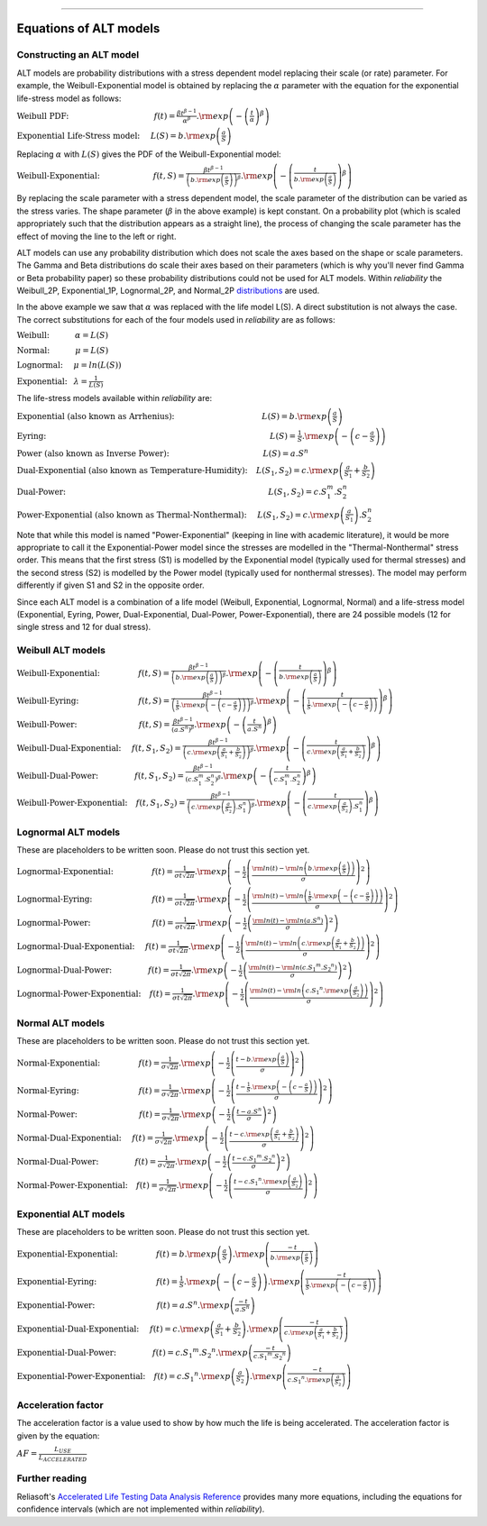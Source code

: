 .. image:: images/logo.png

-------------------------------------

Equations of ALT models
'''''''''''''''''''''''

Constructing an ALT model
"""""""""""""""""""""""""

ALT models are probability distributions with a stress dependent model replacing their scale (or rate) parameter. For example, the Weibull-Exponential model is obtained by replacing the :math:`\alpha` parameter with the equation for the exponential life-stress model as follows:

:math:`\text{Weibull PDF:} \hspace{40mm} f(t) = \frac{\beta t^{ \beta - 1}}{ \alpha^ \beta} .{\rm exp} \left( -\left(\frac{t}{\alpha }\right)^ \beta \right)`

:math:`\text{Exponential Life-Stress model:} \hspace{5mm} L(S) = b.{\rm exp} \left( \frac{a}{S} \right)`

Replacing :math:`\alpha` with :math:`L(S)` gives the PDF of the Weibull-Exponential model:

:math:`\text{Weibull-Exponential:} \hspace{25mm} f(t,S) = \frac{\beta t^{ \beta - 1}}{ \left(b.{\rm exp}\left(\frac{a}{S} \right) \right)^ \beta} .{\rm exp} \left(-\left(\frac{t}{b.{\rm exp}\left(\frac{a}{S} \right)}\right)^ \beta \right)`

By replacing the scale parameter with a stress dependent model, the scale parameter of the distribution can be varied as the stress varies. The shape parameter (:math:`\beta` in the above example) is kept constant. On a probability plot (which is scaled appropriately such that the distribution appears as a straight line), the process of changing the scale parameter has the effect of moving the line to the left or right.

ALT models can use any probability distribution which does not scale the axes based on the shape or scale parameters. The Gamma and Beta distributions do scale their axes based on their parameters (which is why you'll never find Gamma or Beta probability paper) so these probability distributions could not be used for ALT models. Within `reliability` the Weibull_2P, Exponential_1P, Lognormal_2P, and Normal_2P `distributions <https://reliability.readthedocs.io/en/latest/Equations%20of%20supported%20distributions.html>`_ are used.

In the above example we saw that :math:`\alpha` was replaced with the life model L(S). A direct substitution is not always the case. The correct substitutions for each of the four models used in `reliability` are as follows:

:math:`\text{Weibull:} \hspace{12mm} \alpha = L(S)`

:math:`\text{Normal:} \hspace{12mm} \mu = L(S)`

:math:`\text{Lognormal:} \hspace{5mm} \mu = ln \left( L(S) \right)`

:math:`\text{Exponential:} \hspace{3mm} \lambda = \frac{1}{L(S)}`

The life-stress models available within `reliability` are:

:math:`\text{Exponential (also known as Arrhenius):} \hspace{41mm} L(S) = b.{\rm exp} \left(\frac{a}{S} \right)`

:math:`\text{Eyring:} \hspace{105mm} L(S) = \frac{1}{S} .{\rm exp} \left( - \left( c - \frac{a}{S} \right) \right)`

:math:`\text{Power (also known as Inverse Power):} \hspace{44mm} L(S) = a.S^n`

:math:`\text{Dual-Exponential (also known as Temperature-Humidity):} \hspace{4mm} L({S_1},{S_2}) = c.{\rm exp} \left(\frac{a}{S_1} + \frac{b}{S_2} \right)`

:math:`\text{Dual-Power:} \hspace{95mm} L(S_1,S_2) = c.S_1^m.S_2^n`

:math:`\text{Power-Exponential (also known as Thermal-Nonthermal):} \hspace{5mm} L(S_1,S_2) = c.{\rm exp} \left(\frac{a}{S_1} \right).S_2^n`

Note that while this model is named "Power-Exponential" (keeping in line with academic literature), it would be more appropriate to call it the Exponential-Power model since the stresses are modelled in the "Thermal-Nonthermal" stress order. This means that the first stress (S1) is modelled by the Exponential model (typically used for thermal stresses) and the second stress (S2) is modelled by the Power model (typically used for nonthermal stresses). The model may perform differently if given S1 and S2 in the opposite order.

Since each ALT model is a combination of a life model (Weibull, Exponential, Lognormal, Normal) and a life-stress model (Exponential, Eyring, Power, Dual-Exponential, Dual-Power, Power-Exponential), there are 24 possible models (12 for single stress and 12 for dual stress).

Weibull ALT models
""""""""""""""""""

:math:`\text{Weibull-Exponential:} \hspace{18mm} f(t,S) = \frac{\beta t^{ \beta - 1}}{ \left(b.{\rm exp}\left(\frac{a}{S} \right) \right)^ \beta} .{\rm exp} \left(-\left(\frac{t}{b.{\rm exp}\left(\frac{a}{S} \right) }\right)^ \beta \right)` 

:math:`\text{Weibull-Eyring:} \hspace{28mm} f(t,S) = \frac{\beta t^{ \beta - 1}}{ \left(\frac{1}{S} .{\rm exp} \left( - \left( c - \frac{a}{S} \right) \right) \right)^ \beta} .{\rm exp} \left(-\left(\frac{t}{\frac{1}{S} .{\rm exp} \left( - \left( c - \frac{a}{S} \right) \right) }\right)^ \beta \right)` 

:math:`\text{Weibull-Power:} \hspace{29mm} f(t,S) = \frac{\beta t^{ \beta - 1}}{ \left( a.S^n \right)^ \beta}. {\rm exp}\left(-\left(\frac{t}{ a.S^n }\right)^ \beta \right)` 

:math:`\text{Weibull-Dual-Exponential:} \hspace{5mm} f(t,S_1,S_2) = \frac{\beta t^{ \beta - 1}}{ \left( c.{\rm exp} \left(\frac{a}{S_1} + \frac{b}{S_2} \right) \right)^ \beta}. {\rm exp}\left(-\left(\frac{t}{ c.{\rm exp} \left(\frac{a}{S_1} + \frac{b}{S_2} \right) }\right)^ \beta \right)` 

:math:`\text{Weibull-Dual-Power:} \hspace{17mm} f(t,S_1,S_2) = \frac{\beta t^{ \beta - 1}}{ \left( c.S_1^m.S_2^n \right)^ \beta} .{\rm exp}\left(-\left(\frac{t}{c.S_1^m.S_2^n }\right)^ \beta \right)` 

:math:`\text{Weibull-Power-Exponential:} \hspace{4mm} f(t,S_1,S_2) = \frac{\beta t^{ \beta - 1}}{ \left( c.{\rm exp} \left(\frac{a}{S_2} \right).S_1^n \right)^ \beta} .{\rm exp}\left(-\left(\frac{t}{c.{\rm exp} \left(\frac{a}{S_2} \right).S_1^n}\right)^ \beta \right)` 
 
Lognormal ALT models
""""""""""""""""""""

These are placeholders to be written soon. Please do not trust this section yet.

:math:`\text{Lognormal-Exponential:} \hspace{18mm} f(t) = \frac{1}{\sigma t \sqrt{2\pi}} . {\rm exp} \left(-\frac{1}{2} \left(\frac{{\rm ln}(t)-{\rm ln}\left(b.{\rm exp}\left(\frac{a}{S} \right) \right)}{\sigma}\right)^2\right)`

:math:`\text{Lognormal-Eyring:} \hspace{28mm} f(t) = \frac{1}{\sigma t \sqrt{2\pi}} . {\rm exp} \left(-\frac{1}{2} \left(\frac{{\rm ln}(t)-{\rm ln}\left( \frac{1}{S} .{\rm exp} \left( - \left( c - \frac{a}{S} \right) \right) \right)}{\sigma}\right)^2\right)`

:math:`\text{Lognormal-Power:} \hspace{29mm} f(t) = \frac{1}{\sigma t \sqrt{2\pi}} . {\rm exp} \left(-\frac{1}{2} \left(\frac{{\rm ln}(t)-{\rm ln}\left( a.S^n \right)}{\sigma}\right)^2\right)`

:math:`\text{Lognormal-Dual-Exponential:} \hspace{5mm} f(t) = \frac{1}{\sigma t \sqrt{2\pi}} . {\rm exp} \left(-\frac{1}{2} \left(\frac{{\rm ln}(t)-{\rm ln}\left( c.{\rm exp} \left(\frac{a}{S_1} + \frac{b}{S_2} \right) \right)}{\sigma}\right)^2\right)`

:math:`\text{Lognormal-Dual-Power:} \hspace{17mm} f(t) = \frac{1}{\sigma t \sqrt{2\pi}} . {\rm exp} \left(-\frac{1}{2} \left(\frac{{\rm ln}(t)-{\rm ln}\left( c.{S_1}^m.{S_2}^n \right)}{\sigma}\right)^2\right)`

:math:`\text{Lognormal-Power-Exponential:} \hspace{4mm} f(t) = \frac{1}{\sigma t \sqrt{2\pi}} . {\rm exp} \left(-\frac{1}{2} \left(\frac{{\rm ln}(t)-{\rm ln}\left( c.{S_1}^n.{\rm exp} \left(\frac{a}{S_2} \right) \right)}{\sigma}\right)^2\right)`


Normal ALT models
"""""""""""""""""

These are placeholders to be written soon. Please do not trust this section yet.

:math:`\text{Normal-Exponential:} \hspace{18mm} f(t) = \frac{1}{\sigma \sqrt{2 \pi}}. {\rm exp}\left(-\frac{1}{2}\left(\frac{t - b.{\rm exp}\left(\frac{a}{S} \right)}{\sigma}\right)^2\right)`

:math:`\text{Normal-Eyring:} \hspace{28mm} f(t) = \frac{1}{\sigma \sqrt{2 \pi}}. {\rm exp}\left(-\frac{1}{2}\left(\frac{t - \frac{1}{S} .{\rm exp} \left( - \left( c - \frac{a}{S} \right) \right)}{\sigma}\right)^2\right)`

:math:`\text{Normal-Power:} \hspace{29mm} f(t) = \frac{1}{\sigma \sqrt{2 \pi}}. {\rm exp}\left(-\frac{1}{2}\left(\frac{t - a.S^n}{\sigma}\right)^2\right)`

:math:`\text{Normal-Dual-Exponential:} \hspace{5mm} f(t) = \frac{1}{\sigma \sqrt{2 \pi}}. {\rm exp}\left(-\frac{1}{2}\left(\frac{t - c.{\rm exp} \left(\frac{a}{S_1} + \frac{b}{S_2} \right)}{\sigma}\right)^2\right)`

:math:`\text{Normal-Dual-Power:} \hspace{17mm} f(t) = \frac{1}{\sigma \sqrt{2 \pi}}. {\rm exp}\left(-\frac{1}{2}\left(\frac{t - c.{S_1}^m.{S_2}^n}{\sigma}\right)^2\right)`

:math:`\text{Normal-Power-Exponential:} \hspace{4mm} f(t) = \frac{1}{\sigma \sqrt{2 \pi}}. {\rm exp}\left(-\frac{1}{2}\left(\frac{t - c.{S_1}^n.{\rm exp} \left(\frac{a}{S_2} \right)}{\sigma}\right)^2\right)`

Exponential ALT models
""""""""""""""""""""""

These are placeholders to be written soon. Please do not trust this section yet.

:math:`\text{Exponential-Exponential:} \hspace{18mm} f(t) = b.{\rm exp}\left(\frac{a}{S} \right) . {\rm exp}\left(\frac{-t}{b.{\rm exp}\left(\frac{a}{S} \right)} \right)`

:math:`\text{Exponential-Eyring:} \hspace{28mm} f(t) = \frac{1}{S} .{\rm exp} \left( - \left( c - \frac{a}{S} \right) \right) . {\rm exp}\left(\frac{-t}{\frac{1}{S} .{\rm exp} \left( - \left( c - \frac{a}{S} \right) \right)} \right)`

:math:`\text{Exponential-Power:} \hspace{29mm} f(t) = a.S^n . {\rm exp}\left(\frac{-t}{a.S^n} \right)`

:math:`\text{Exponential-Dual-Exponential:} \hspace{5mm} f(t) = c.{\rm exp} \left(\frac{a}{S_1} + \frac{b}{S_2} \right) . {\rm exp}\left(\frac{-t}{c.{\rm exp} \left(\frac{a}{S_1} + \frac{b}{S_2} \right)} \right)`

:math:`\text{Exponential-Dual-Power:} \hspace{17mm} f(t) = c.{S_1}^m.{S_2}^n . {\rm exp}\left(\frac{-t}{c.{S_1}^m.{S_2}^n} \right)`

:math:`\text{Exponential-Power-Exponential:} \hspace{4mm} f(t) = c.{S_1}^n.{\rm exp} \left(\frac{a}{S_2} \right) . {\rm exp}\left(\frac{-t}{c.{S_1}^n.{\rm exp} \left(\frac{a}{S_2} \right)} \right)`

Acceleration factor
"""""""""""""""""""

The acceleration factor is a value used to show by how much the life is being accelerated. The acceleration factor is given by the equation:

:math:`AF = \frac{L_{USE}}{L_{ACCELERATED}}`

Further reading
"""""""""""""""

Reliasoft's `Accelerated Life Testing Data Analysis Reference <http://reliawiki.com/index.php/Accelerated_Life_Testing_Data_Analysis_Reference>`_ provides many more equations, including the equations for confidence intervals (which are not implemented within `reliability`).

